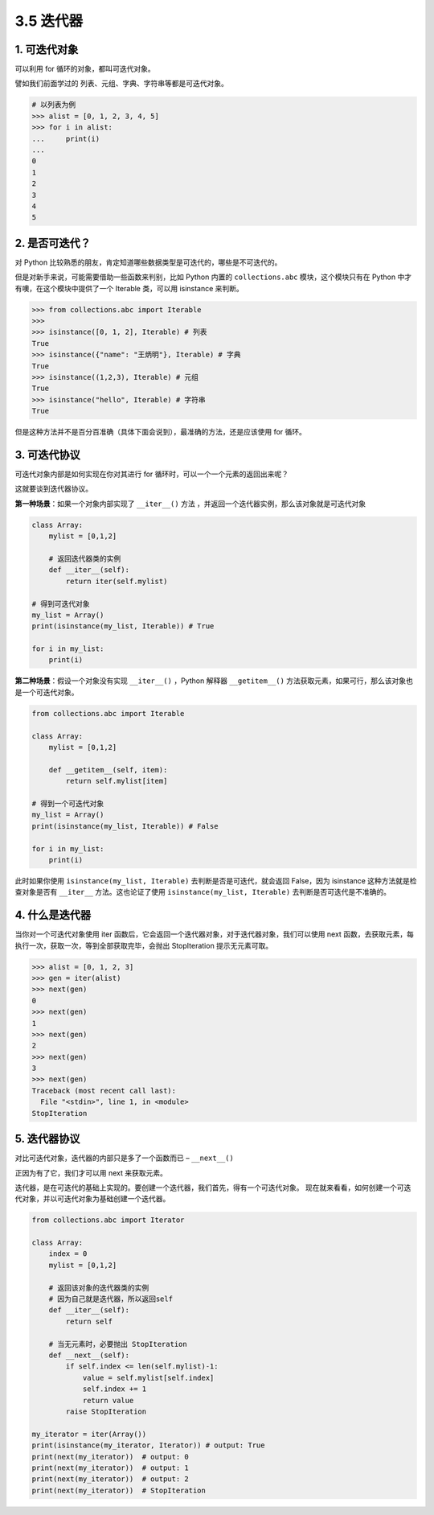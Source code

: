 3.5 迭代器
==========

1. 可迭代对象
-------------

可以利用 for 循环的对象，都叫可迭代对象。

譬如我们前面学过的 列表、元组、字典、字符串等都是可迭代对象。

.. code:: python

   # 以列表为例
   >>> alist = [0, 1, 2, 3, 4, 5]
   >>> for i in alist:
   ...     print(i)
   ...
   0
   1
   2
   3
   4
   5

2. 是否可迭代？
---------------

对 Python
比较熟悉的朋友，肯定知道哪些数据类型是可迭代的，哪些是不可迭代的。

但是对新手来说，可能需要借助一些函数来判别，比如 Python 内置的
``collections.abc`` 模块，这个模块只有在 Python
中才有噢，在这个模块中提供了一个 Iterable 类，可以用 isinstance 来判断。

.. code:: python

   >>> from collections.abc import Iterable
   >>>
   >>> isinstance([0, 1, 2], Iterable) # 列表
   True
   >>> isinstance({"name": "王炳明"}, Iterable) # 字典
   True
   >>> isinstance((1,2,3), Iterable) # 元组
   True
   >>> isinstance("hello", Iterable) # 字符串
   True

但是这种方法并不是百分百准确（具体下面会说到），最准确的方法，还是应该使用
for 循环。

3. 可迭代协议
-------------

可迭代对象内部是如何实现在你对其进行 for
循环时，可以一个一个元素的返回出来呢？

这就要谈到迭代器协议。

**第一种场景**\ ：如果一个对象内部实现了 ``__iter__()`` 方法
，并返回一个迭代器实例，那么该对象就是可迭代对象

.. code:: python

   class Array:
       mylist = [0,1,2]
       
       # 返回迭代器类的实例
       def __iter__(self):
           return iter(self.mylist)

   # 得到可迭代对象
   my_list = Array()  
   print(isinstance(my_list, Iterable)) # True

   for i in my_list:
       print(i)

**第二种场景**\ ：假设一个对象没有实现 ``__iter__()`` ，Python 解释器
``__getitem__()`` 方法获取元素，如果可行，那么该对象也是一个可迭代对象。

.. code:: python

   from collections.abc import Iterable

   class Array:
       mylist = [0,1,2]

       def __getitem__(self, item):
           return self.mylist[item]

   # 得到一个可迭代对象
   my_list = Array()  
   print(isinstance(my_list, Iterable)) # False

   for i in my_list:
       print(i)

此时如果你使用 ``isinstance(my_list, Iterable)``
去判断是否是可迭代，就会返回 False，因为 isinstance
这种方法就是检查对象是否有 ``__iter__`` 方法。这也论证了使用
``isinstance(my_list, Iterable)`` 去判断是否可迭代是不准确的。

4. 什么是迭代器
---------------

当你对一个可迭代对象使用 iter
函数后，它会返回一个迭代器对象，对于迭代器对象，我们可以使用 next
函数，去获取元素，每执行一次，获取一次，等到全部获取完毕，会抛出
StopIteration 提示无元素可取。

.. code:: python

   >>> alist = [0, 1, 2, 3]
   >>> gen = iter(alist)
   >>> next(gen)
   0
   >>> next(gen)
   1
   >>> next(gen)
   2
   >>> next(gen)
   3
   >>> next(gen)
   Traceback (most recent call last):
     File "<stdin>", line 1, in <module>
   StopIteration

5. 迭代器协议
-------------

对比可迭代对象，\ ``迭代器``\ 的内部只是多了一个函数而已 –
``__next__()``

正因为有了它，我们才可以用 next 来获取元素。

迭代器，是在可迭代的基础上实现的。要创建一个迭代器，我们首先，得有一个可迭代对象。
现在就来看看，如何创建一个可迭代对象，并以可迭代对象为基础创建一个迭代器。

.. code:: python

   from collections.abc import Iterator

   class Array:
       index = 0
       mylist = [0,1,2]

       # 返回该对象的迭代器类的实例
       # 因为自己就是迭代器，所以返回self
       def __iter__(self):
           return self

       # 当无元素时，必要抛出 StopIteration
       def __next__(self):
           if self.index <= len(self.mylist)-1:
               value = self.mylist[self.index]
               self.index += 1
               return value
           raise StopIteration

   my_iterator = iter(Array())
   print(isinstance(my_iterator, Iterator)) # output: True
   print(next(my_iterator))  # output: 0
   print(next(my_iterator))  # output: 1
   print(next(my_iterator))  # output: 2
   print(next(my_iterator))  # StopIteration
